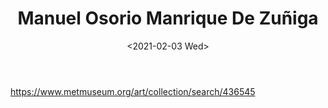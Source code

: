 #+TITLE: Manuel Osorio Manrique De Zuñiga
#+DATE: <2021-02-03 Wed>
#+TAGS[]: 艺术

[[https://www.metmuseum.org/art/collection/search/436545]]

#+BEGIN_EXPORT html
<img src="/images/manuel-osorio-manrique-de-zuñiga.jpeg" alt="">
<img src="/images/manuel-osorio-manrique-de-zuñiga-info.jpeg" alt="">
#+END_EXPORT
